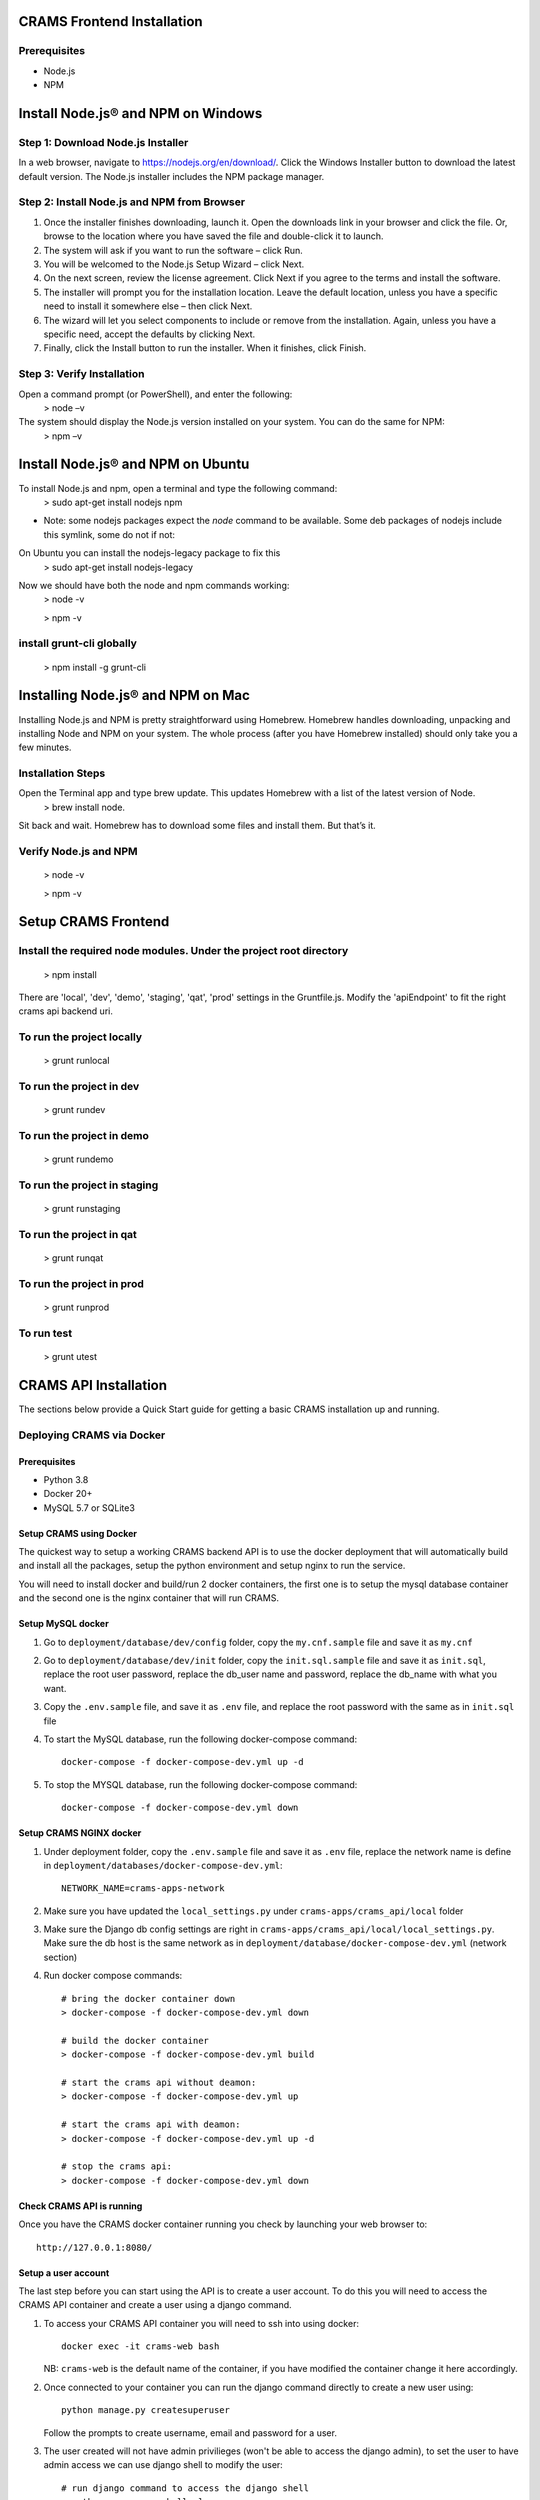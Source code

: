 
CRAMS Frontend Installation
===========================

Prerequisites
-------------
- Node.js
- NPM

Install Node.js® and NPM on Windows
==================================

Step 1: Download Node.js Installer
----------------------------------

In a web browser, navigate to https://nodejs.org/en/download/. Click the Windows Installer button to download the latest default version. 
The Node.js installer includes the NPM package manager.

Step 2: Install Node.js and NPM from Browser
----------------------------------------------
1. Once the installer finishes downloading, launch it. Open the downloads link in your browser and click the file. Or, browse to the location where you have saved the file and double-click it to launch.

2. The system will ask if you want to run the software – click Run.

3. You will be welcomed to the Node.js Setup Wizard – click Next.

4. On the next screen, review the license agreement. Click Next if you agree to the terms and install the software.

5. The installer will prompt you for the installation location. Leave the default location, unless you have a specific need to install it somewhere else – then click Next.

6. The wizard will let you select components to include or remove from the installation. Again, unless you have a specific need, accept the defaults by clicking Next.

7. Finally, click the Install button to run the installer. When it finishes, click Finish.

Step 3: Verify Installation
----------------------------
Open a command prompt (or PowerShell), and enter the following:
      > node –v

The system should display the Node.js version installed on your system. You can do the same for NPM:
    > npm –v

Install Node.js® and NPM on Ubuntu
=================================

To install Node.js and npm, open a terminal and type the following command:
    > sudo apt-get install nodejs npm


* Note: some nodejs packages expect the `node` command to be available. Some deb packages of nodejs include this symlink, some do not if not:
On Ubuntu you can install the nodejs-legacy package to fix this
    > sudo apt-get install nodejs-legacy

Now we should have both the node and npm commands working:
    > node -v

    > npm -v


install grunt-cli globally
--------------------------
    > npm install -g grunt-cli 


Installing Node.js® and NPM on Mac
==================================

Installing Node.js and NPM is pretty straightforward using Homebrew. Homebrew handles downloading, unpacking and installing Node and NPM on your system. 
The whole process (after you have Homebrew installed) should only take you a few minutes.

Installation Steps
-------------------

Open the Terminal app and type brew update. This updates Homebrew with a list of the latest version of Node.
    > brew install node.


Sit back and wait. Homebrew has to download some files and install them. But that’s it.

Verify Node.js and NPM
-----------------------
    > node -v

    > npm -v

Setup CRAMS Frontend
=====================

Install the required node modules. Under the project root directory
--------------------------------------------------------------------
    > npm install


There are 'local', 'dev', 'demo', 'staging', 'qat', 'prod' settings in the Gruntfile.js. Modify the 'apiEndpoint' to fit the right crams api backend uri.

To run the project locally
-------------------------
    > grunt runlocal

To run the project in dev
--------------------------
    > grunt rundev

To run the project in demo
--------------------------
    > grunt rundemo

To run the project in staging
--------------------------
    > grunt runstaging

To run the project in qat
-------------------------- 
    > grunt runqat 

To run the project in prod
--------------------------
    > grunt runprod

To run test
-------------------------
    > grunt utest
 


CRAMS API Installation
======================

The sections below provide a Quick Start guide for getting a basic CRAMS installation up and running. 

Deploying CRAMS via Docker
--------------------------

Prerequisites
~~~~~~~~~~~~~
- Python 3.8
- Docker 20+
- MySQL 5.7 or SQLite3

Setup CRAMS using Docker
~~~~~~~~~~~~~~~~~~~~~~~~
The quickest way to setup a working CRAMS backend API is to use the docker deployment that will automatically build and install all the packages, setup the python environment and setup nginx to run the service.

You will need to install docker and build/run 2 docker containers, the first one is to setup the mysql database container and the second one is the nginx container that will run CRAMS.

Setup MySQL docker 
~~~~~~~~~~~~~~~~~~
1. Go to ``deployment/database/dev/config`` folder, copy the ``my.cnf.sample`` file and save it as ``my.cnf``

2. Go to ``deployment/database/dev/init`` folder, copy the ``init.sql.sample`` file and save it as ``init.sql``, replace the root user password, replace the db_user name and password, replace the db_name with what you want.

3. Copy the ``.env.sample`` file, and save it as ``.env`` file, and replace the root password with the same as in ``init.sql`` file

4. To start the MySQL database, run the following docker-compose command::
   
      docker-compose -f docker-compose-dev.yml up -d
5. To stop the MYSQL database, run the following docker-compose command::

      docker-compose -f docker-compose-dev.yml down

Setup CRAMS NGINX docker
~~~~~~~~~~~~~~~~~~~~~~~~
1. Under deployment folder, copy the ``.env.sample`` file and save it as ``.env`` file, replace the network name is define in ``deployment/databases/docker-compose-dev.yml``::

      NETWORK_NAME=crams-apps-network

2. Make sure you have updated the ``local_settings.py`` under ``crams-apps/crams_api/local`` folder

3. Make sure the Django db config settings are right in ``crams-apps/crams_api/local/local_settings.py``. Make sure the db host is the same network as in ``deployment/database/docker-compose-dev.yml`` (network section)

4. Run docker compose commands::

      # bring the docker container down
      > docker-compose -f docker-compose-dev.yml down

      # build the docker container
      > docker-compose -f docker-compose-dev.yml build

      # start the crams api without deamon:
      > docker-compose -f docker-compose-dev.yml up

      # start the crams api with deamon:
      > docker-compose -f docker-compose-dev.yml up -d

      # stop the crams api:
      > docker-compose -f docker-compose-dev.yml down

Check CRAMS API is running
~~~~~~~~~~~~~~~~~~~~~~~~~~
Once you have the CRAMS docker container running you check by launching your web browser to::

   http://127.0.0.1:8080/

Setup a user account
~~~~~~~~~~~~~~~~~~~~
The last step before you can start using the API is to create a user account. To do this you will need to access the CRAMS API container and create a user using a django command.

1. To access your CRAMS API container you will need to ssh into using docker::

      docker exec -it crams-web bash

   NB: ``crams-web`` is the default name of the container, if you have modified the container change it here accordingly.

2. Once connected to your container you can run the django command directly to create a new user using::

      python manage.py createsuperuser 

   Follow the prompts to create username, email and password for a user.

3. The user created will not have admin privilieges (won't be able to access the django admin), to set the user to have admin access we can use django shell to modify the user::

      # run django command to access the django shell
      > python manage.py shell_plus

      # fetch the user we just created
      > user = User.objects.get(username='username')

      # set the user to a superuser
      > user.is_superuser = True

      # set the user to a staff
      > user.is_staff = True

      # save user
      > user.save()

      # exit django shell
      > exit()

Access Django Admin site
~~~~~~~~~~~~~~~~~~~~~~~~
To access the Django admin site using the created user account, go to the following::

   http://127.0.0.1:8080/admin/

Log in with the user credentials of your created user.

